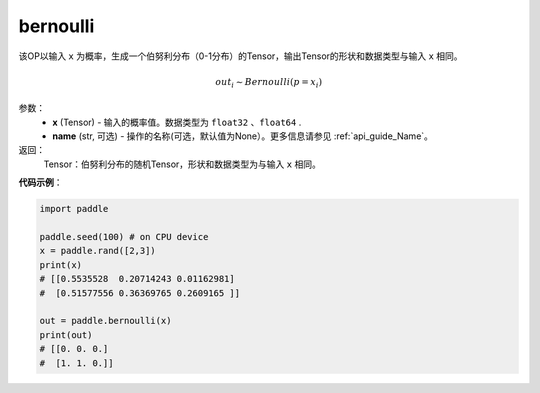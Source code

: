 .. _cn_api_tensor_bernoulli:

bernoulli
-------------------------------

.. py:function:: paddle.bernoulli(x, name=None)

该OP以输入 ``x`` 为概率，生成一个伯努利分布（0-1分布）的Tensor，输出Tensor的形状和数据类型与输入 ``x`` 相同。

.. math::
   out_i \sim Bernoulli(p = x_i)

参数：
    - **x** (Tensor) - 输入的概率值。数据类型为 ``float32`` 、``float64`` .
    - **name** (str, 可选) - 操作的名称(可选，默认值为None）。更多信息请参见 :ref:`api_guide_Name`。

返回：
    Tensor：伯努利分布的随机Tensor，形状和数据类型为与输入 ``x`` 相同。


**代码示例**：

.. code-block:: python

    import paddle

    paddle.seed(100) # on CPU device
    x = paddle.rand([2,3])
    print(x)
    # [[0.5535528  0.20714243 0.01162981]
    #  [0.51577556 0.36369765 0.2609165 ]]

    out = paddle.bernoulli(x)
    print(out)
    # [[0. 0. 0.]
    #  [1. 1. 0.]]
